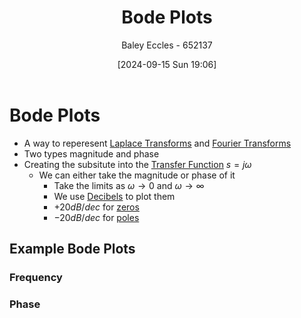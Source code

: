 :PROPERTIES:
:ID:       79b422d5-ff34-41ab-8b86-67e6ecfc68ad
:END:
#+title: Bode Plots
#+date: [2024-09-15 Sun 19:06]
#+AUTHOR: Baley Eccles - 652137
#+STARTUP: latexpreview

* Bode Plots
 - A way to reperesent [[id:80120a64-eeb7-471c-94e2-a3c537a21699][Laplace Transforms]] and [[id:e2fd0b83-635c-48b4-85c0-2067477a0e63][Fourier Transforms]]
 - Two types magnitude and phase
 - Creating the subsitute into the [[id:c7591f3a-c2d4-4591-b6af-b0db831a296c][Transfer Function]] $s=j\omega$
   - We can either take the magnitude or phase of it
     - Take the limits as $\omega \rightarrow 0$ and $\omega \rightarrow \infty$
     - We use [[id:d041a889-d4af-4598-8434-866ecc7ce005][Decibels]] to plot them
     - $+20dB/dec$ for [[id:720b73a5-8e1c-465f-a0a2-3db6189efbf4][zeros]]
     - $-20dB/dec$ for [[id:720b73a5-8e1c-465f-a0a2-3db6189efbf4][poles]]
** Example Bode Plots
*** Frequency
[[./Bode_Freq.png]]
*** Phase
[[./Bode_Phase.png]]

